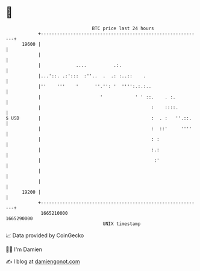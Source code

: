 * 👋

#+begin_example
                                   BTC price last 24 hours                    
               +------------------------------------------------------------+ 
         19600 |                                                            | 
               |                                                            | 
               |             ....          .:.                              | 
               |...'::. .:':::  :''..  .  .: :..::    .                     | 
               |''    '''    '      ''.'': '  '''':.:.:..                   | 
               |                      '            ' ' ::.    . :.          | 
               |                                         :    ::::.         | 
   $ USD       |                                         :  . :   ''.::.    | 
               |                                         :  ::'     ''''    | 
               |                                         : :                | 
               |                                         :.:                | 
               |                                          :'                | 
               |                                                            | 
               |                                                            | 
         19200 |                                                            | 
               +------------------------------------------------------------+ 
                1665210000                                        1665290000  
                                       UNIX timestamp                         
#+end_example
📈 Data provided by CoinGecko

🧑‍💻 I'm Damien

✍️ I blog at [[https://www.damiengonot.com][damiengonot.com]]
